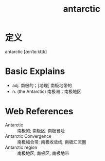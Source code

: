 #+title: antarctic
#+roam_tags:英语单词

* 定义
  
antarctic [ænˈtɑːktɪk]

* Basic Explains
- adj. 南极的；[地理] 南极地带的
- n. (the Antarctic) 南极洲；南极地区

* Web References
- Antarctic :: 南极的; 南极区; 南极冒险
- Antarctic Convergence :: 南极幅合带; 南极收敛线; 南极汇流圈
- Antarctic region :: 南极地区; 南极区; 南极地带
